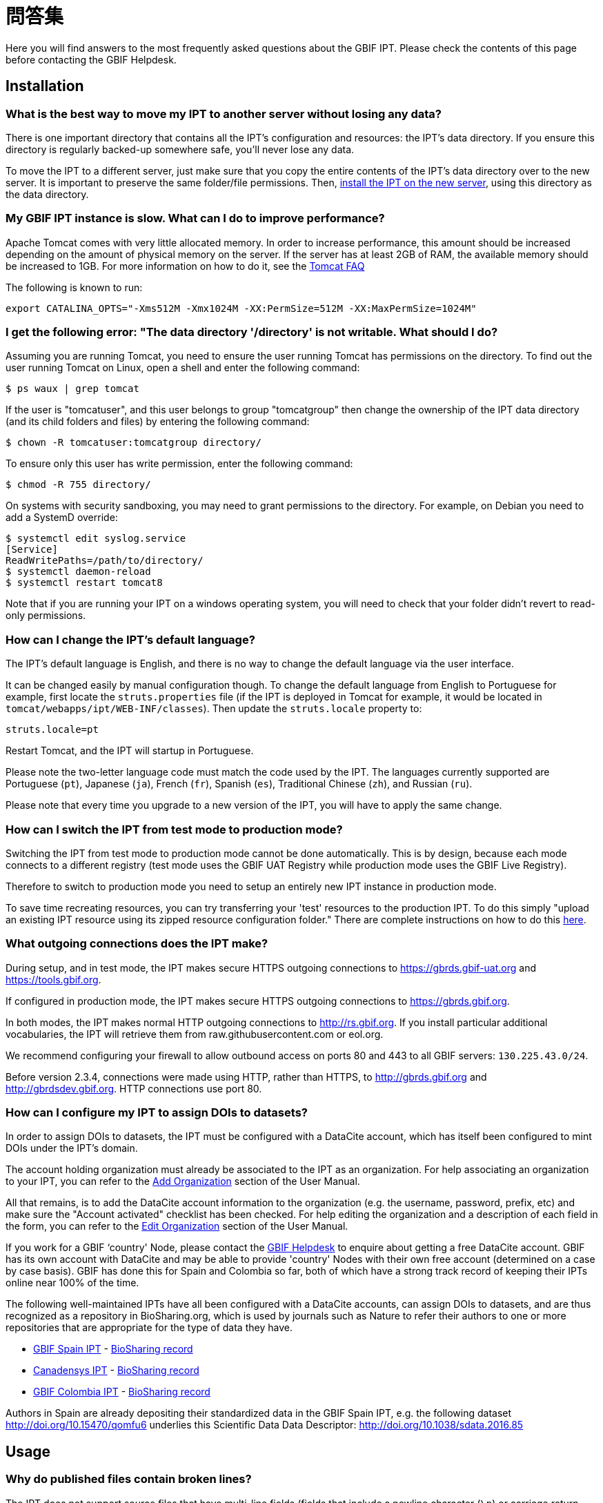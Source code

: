 = 問答集

Here you will find answers to the most frequently asked questions about the GBIF IPT. Please check the contents of this page before contacting the GBIF Helpdesk.

== Installation

=== What is the best way to move my IPT to another server without losing any data?

There is one important directory that contains all the IPT's configuration and resources: the IPT's data directory. If you ensure this directory is regularly backed-up somewhere safe, you'll never lose any data.

To move the IPT to a different server, just make sure that you copy the entire contents of the IPT's data directory over to the new server. It is important to preserve the same folder/file permissions. Then, xref:installation.adoc[install the IPT on the new server], using this directory as the data directory.

=== My GBIF IPT instance is slow. What can I do to improve performance?

Apache Tomcat comes with very little allocated memory. In order to increase performance, this amount should be increased depending on the amount of physical memory on the server. If the server has at least 2GB of RAM, the available memory should be increased to 1GB. For more information on how to do it, see the http://wiki.apache.org/tomcat/FAQ/Memory[Tomcat FAQ]

The following is known to run:

----
export CATALINA_OPTS="-Xms512M -Xmx1024M -XX:PermSize=512M -XX:MaxPermSize=1024M"
----

=== I get the following error: "The data directory '/directory' is not writable. What should I do?

Assuming you are running Tomcat, you need to ensure the user running Tomcat has permissions on the directory. To find out the user running Tomcat on Linux, open a shell and enter the following command:

----
$ ps waux | grep tomcat
----

If the user is "tomcatuser", and this user belongs to group "tomcatgroup" then change the ownership of the IPT data directory (and its child folders and files) by entering the following command:

----
$ chown -R tomcatuser:tomcatgroup directory/
----

To ensure only this user has write permission, enter the following command:

----
$ chmod -R 755 directory/
----

On systems with security sandboxing, you may need to grant permissions to the directory. For example, on Debian you need to add a SystemD override:

----
$ systemctl edit syslog.service
[Service]
ReadWritePaths=/path/to/directory/
$ systemctl daemon-reload
$ systemctl restart tomcat8
----

Note that if you are running your IPT on a windows operating system, you will need to check that your folder didn't revert to read-only permissions.

=== How can I change the IPT's default language?

The IPT's default language is English, and there is no way to change the default language via the user interface.

It can be changed easily by manual configuration though. To change the default language from English to Portuguese for example, first locate the `struts.properties` file (if the IPT is deployed in Tomcat for example, it would be located in `tomcat/webapps/ipt/WEB-INF/classes`). Then update the `struts.locale` property to:

----
struts.locale=pt
----

Restart Tomcat, and the IPT will startup in Portuguese.

Please note the two-letter language code must match the code used by the IPT. The languages currently supported are Portuguese (`pt`), Japanese (`ja`), French (`fr`), Spanish (`es`), Traditional Chinese (`zh`), and Russian (`ru`).

Please note that every time you upgrade to a new version of the IPT, you will have to apply the same change.

=== How can I switch the IPT from test mode to production mode?

Switching the IPT from test mode to production mode cannot be done automatically. This is by design, because each mode connects to a different registry (test mode uses the GBIF UAT Registry while production mode uses the GBIF Live Registry).

Therefore to switch to production mode you need to setup an entirely new IPT instance in production mode.

To save time recreating resources, you can try transferring your 'test' resources to the production IPT. To do this simply "upload an existing IPT resource using its zipped resource configuration folder." There are complete instructions on how to do this xref:manage-resources.adoc#upload-a-zipped-ipt-resource-configuration-folder[here].

=== What outgoing connections does the IPT make?

During setup, and in test mode, the IPT makes secure HTTPS outgoing connections to https://gbrds.gbif-uat.org and https://tools.gbif.org.

If configured in production mode, the IPT makes secure HTTPS outgoing connections to https://gbrds.gbif.org.

In both modes, the IPT makes normal HTTP outgoing connections to http://rs.gbif.org. If you install particular additional vocabularies, the IPT will retrieve them from raw.githubusercontent.com or eol.org.

We recommend configuring your firewall to allow outbound access on ports 80 and 443 to all GBIF servers: `130.225.43.0/24`.

Before version 2.3.4, connections were made using HTTP, rather than HTTPS, to http://gbrds.gbif.org and http://gbrdsdev.gbif.org. HTTP connections use port 80.

=== How can I configure my IPT to assign DOIs to datasets?

In order to assign DOIs to datasets, the IPT must be configured with a DataCite account, which has itself been configured to mint DOIs under the IPT's domain.

The account holding organization must already be associated to the IPT as an organization. For help associating an organization to your IPT, you can refer to the xref:administration.adoc#add-organization[Add Organization] section of the User Manual.

All that remains, is to add the DataCite account information to the organization (e.g. the username, password, prefix, etc) and make sure the "Account activated" checklist has been checked. For help editing the organization and a description of each field in the form, you can refer to the xref:administration.adoc#edit-organization[Edit Organization] section of the User Manual.

If you work for a GBIF ‘country' Node, please contact the mailto:helpdesk@gbif.org[GBIF Helpdesk] to enquire about getting a free DataCite account. GBIF has its own account with DataCite and may be able to provide 'country' Nodes with their own free account (determined on a case by case basis). GBIF has done this for Spain and Colombia so far, both of which have a strong track record of keeping their IPTs online near 100% of the time.

The following well-maintained IPTs have all been configured with a DataCite accounts, can assign DOIs to datasets, and are thus recognized as a repository in BioSharing.org, which is used by journals such as Nature to refer their authors to one or more repositories that are appropriate for the type of data they have.

* http://www.gbif.es/ipt/[GBIF Spain IPT] - https://biosharing.org/biodbcore-000854[BioSharing record]
* http://data.canadensys.net/ipt/[Canadensys IPT] - https://biosharing.org/biodbcore-000855[BioSharing record]
* http://ipt.biodiversidad.co/sib/[GBIF Colombia IPT] - https://biosharing.org/biodbcore-000856[BioSharing record]

Authors in Spain are already depositing their standardized data in the GBIF Spain IPT, e.g. the following dataset http://doi.org/10.15470/qomfu6 underlies this Scientific Data Data Descriptor: http://doi.org/10.1038/sdata.2016.85

== Usage

=== Why do published files contain broken lines?
The IPT does not support source files that have multi-line fields (fields that include a newline character (`\n`) or carriage return (`\r`)) even if you have specified a field quote (a single character that encloses every field/column in a row) in the source's configuration.

Unless these line breaking characters are removed, the IPT will publish files with broken lines (the columns will appear mixed up).

To solve this, you can remove these line breaking characters from the source file, replace the source file with the new one, and republish the resource. Remember that when uploading a source file, you can tell the IPT to replace the file with a new one as long as they both have the same name. That way the mappings don't have to be redone.

=== Why do published files not include all records?
Check the publication log for exceptions such as:

----
java.sql.SQLException: Cannot convert value '0000-00-00 00:00:00' from column 65 to TIMESTAMP
----

that means you have invalid date value in your data source, which, in this case, is `0000-00-00 00:00:00`.

To solve this, you can update the value with "Null" value, and update the resource. Usually, you can rely on the log message to identify the column of interest, like in the example above, it says "column 65," which is the 65th column in the data source.

The `0000-00-00 00:00:00` value in your SQL table could be resulted when importing, while having defined the column with "Not Null" and default value as `0000-00-00 00:00:00`.

=== What does the error "No space left on device" mean and how do I fix it?
If you found an exception such as:

----
Caused by: java.io.IOException: No space left on device
----

in your publication log file, it means there is no space left in the disk partition that contains your IPT data directory.

To solve this, you can:

* Allocate more space to this partition.
* Move your IPT data directory to another partition where there is more space available. (Refer to the xref:installation.adoc[installation instructions] to change the location of the data directory).
* Free up disk space (e.g. deleting temporary files, remove unused applications, etc)

=== How do I change the publishing organization of my resource? The drop down on the Basic Metadata page is disabled.
Please be aware the publishing organization cannot be changed after the resource has been either registered with GBIF or assigned a DOI.

In order to change the publishing organization, you need to republish the resource and then reset the desired publishing organization. To simplify the process, you can recreate the dataset from its zipped IPT resource folder. Instructions on how to do that can be found xref:manage-resources.adoc#upload-a-zipped-ipt-resource-configuration-folder[here].

You should migrate the resource from the old publishing organization to the new publishing organization by following xref:manage-resources.adoc#migrate-a-resource[these instructions]. Please pay careful attention to step 5, where you will have to ask the GBIF Helpdesk to update the GBIF Registry.

Lastly, you can delete old resource using the "Delete from the IPT only (orphan)" option on the edit resource page.

=== How do I change the type of an existing resource?

The type of a resource is derived from its core mapping:

* If the core mapping is to the {latest-dwc-occurrence}.xml[Occurrence extension], the type is equal to "occurrence".
* If the core mapping is to the {latest-dwc-taxon}.xml[Taxon extension], the type is equal to "checklist".
* If the core mapping is to the {latest-dwc-event}.xml[Event extension], the type is equal to "sampling-event".
* If the core mapping is not equal to one of the IPT's default cores (Occurrence, Taxon, or Event) the type is equal to "other".

Therefore to change the type of a resource, you need to change its core mapping. To change an occurrence resource to type checklist, for example, simply delete all core mappings to the Occurrence extension, and then recreate new core mappings to the Taxon extension. A new version of the resource should be published in order to finalize the change. If the resource has been registered with GBIF, its type will be automatically updated after it has been re-published.

=== What are some tricks to simplify the authoring and maintenance of metadata?
Datasets can change over time. Keeping the dataset metadata up to date can be a burden, as inconsistencies can begin to creep in over time. Below is a list of tricks you can use to simplify the authoring of metadata and make it easier to maintain over time:

* use a contact's ORCID instead of supplying their email and other fields which are likely change if the person changes jobs. For more information about how to supply an ORCID see xref:manage-resources.adoc#basic-metadata[here].
* for datasets that continue to change/grow (versus static datasets) avoid specifying exact counts in textual descriptions, e.g. for record or taxa counts.
* use the IPT's citation xref:manage-resources.adoc#citations[Auto-generation feature] instead of supplying a manually created data citation.
* use the IPT's import by xref:manage-resources.adoc#taxonomic-coverage[Taxon list feature] instead of supplying each taxon manually one at a time when entering the taxonomic coverage.

=== How do I change the hosting organization of my IPT?

WARNING: the instructions below assume your IPT has already been registered and involve manual changes requiring technical competence.

First, ensure the desired hosting organization has been added to your IPT. You can do this through the user interface. For help adding a new organization to your IPT, refer to xref:administration.adoc#add-organization[this section] of the user manual.

Next, perform the following 2 manual changes to the registration2.xml file located inside the /config folder of your IPT Data Directory:

. {blank}
+
[source, xml]
----
<registration>
  <registry>
    <hostingOrganisation>
      <key>UUID of desired hosting organization</key>
----

. {blank}
+
[source, xml]
----
<registration>
  <registry>
    <ipt>
      <organisationKey>UUID of desired hosting organization</key>
----

Restart Tomcat.

Last, press the "update registration" button on the Edit GBIF Registration page. This will propagate the change to the GBIF Registry. For further information about what this update does, you can refer to xref:administration.adoc#edit-gbif-registration[this section] of the user manual.

=== How do I reset the admin password?

If you have forgotten the admin password, the server administrator will need to reset it.

Using a text editor, open the file `config/users.xml` contained in the IPT data directory. Find the admin user (with `role="Admin"`), and replace the encrypted password with `VRRUXOTCtdCkQr40SrHdrnUJurTOYMW9`. Restart the IPT. You can then log in as the admin user with the password `Ga_1bxiedrvNHSyK` — of course, this password should then be changed.

If they prefer, a Java developer could modify the https://github.com/gbif/ipt/blob/master/src/test/java/org/gbif/ipt/utils/PBEEncryptTest.java[PBEEncryptTest class] to generate a hash for a different password, or decrypt the lost password (but see https://github.com/gbif/ipt/issues/1460[issue 1460]).

=== How do I migrate a dataset from one IPT installation to another?
This migration process must be done directly on the server following the next steps:

. Shut down the old IPT server; just to check no-one makes any changes.
. In the old IPT go to `/old-ipt-datadir/resources/[dataset_name]` and copy the whole dataset folder
. In the new IPT go to `/new-ipt-datadir/resources/` and paste the dataset folder
. Restart the new IPT server
. Publish the dataset in the new IPT (updates the endpoint).

== Indexing by GBIF

=== How long does it take GBIF to start (re)indexing my dataset?

The answer depends on how long GBIF's indexing queue is, how big your dataset it and whether GBIF's indexing service is turned on.

Normally it will take between 5-60 minutes for GBIF to start indexing your dataset. It can take several hours to finish indexing large datasets once started (those with several million records) so please be patient. At the bottom of the https://www.gbif.org/health[GBIF health page] the length of the indexing queue is shown, and the full queue can be seen on the https://registry.gbif.org/monitoring/running-crawls[Crawl Monitor].

If you believe GBIF failed to index your dataset successfully, please submit feedback directly via GBIF.org, or send an email to the GBIF Helpdesk <helpdesk@gbif.org> to investigate what happened. If you are interested in finding out why GBIF may not have (re)indexed your dataset, please see 2 below.

=== Why hasn't GBIF (re)indexed my dataset yet?

Occasionally, GBIF turns off its indexing service for maintenance (see the links in the previous question). This is the most common reason why datasets aren't indexed as quickly as expected.

If you believe GBIF failed to index your dataset, please submit feedback directly via GBIF.org, or send an email directly to the GBIF Helpdesk <helpdesk@gbif.org> to investigate what happened.

=== How often does GBIF reindex my dataset?

GBIF automatically attempts to reindex a registered dataset each time its registration is updated. This happens each time the dataset gets republished via the IPT.

To cater to datasets not published using the IPT, GBIF automatically attempts to reindex all registered datasets every 7 days.

NOTE: GBIF will only reindex a dataset if its last published date has changed since the last time it was indexed.

=== What type of datasets does GBIF index/support?

GBIF supports 4 classes of datasets described xref:how-to-publish.adoc[here]. GBIF currently only indexes species occurrence records, which can be provided as either core records or as extension records. In the case of sampling-event datasets, species occurrences in extension records will be augmented with information coming from its core event record wherever possible.

=== Why is my dataset citation different on GBIF.org?

The IPT supports free-text dataset citations, however, these get overwritten on the GBIF.org dataset page. You can find out why in the https://www.gbif.org/faq?q=citation[GBIF.org FAQ].
